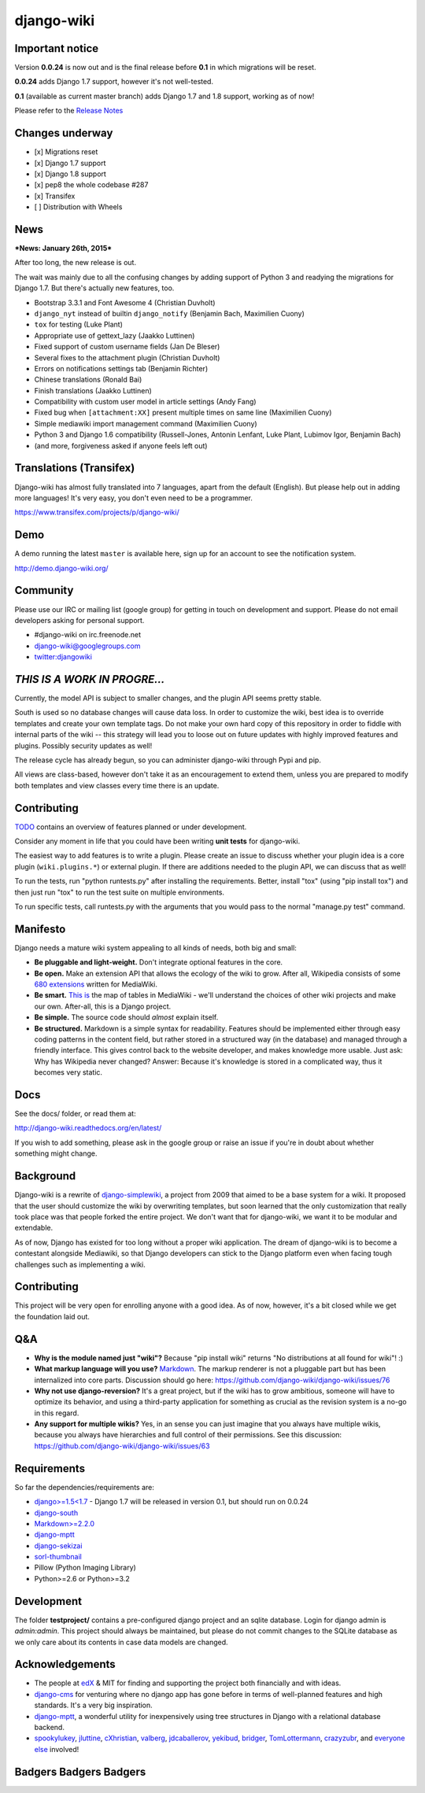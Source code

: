 django-wiki
===========

Important notice
----------------

Version **0.0.24** is now out and is the final release before **0.1** in
which migrations will be reset.

**0.0.24** adds Django 1.7 support, however it's not well-tested.

**0.1** (available as current master branch) adds Django 1.7 and 1.8
support, working as of now!

Please refer to the `Release
Notes <http://django-wiki.readthedocs.org/en/latest/release_notes.html#django-wiki-0-0-24>`__

Changes underway
----------------

-  [x] Migrations reset
-  [x] Django 1.7 support
-  [x] Django 1.8 support
-  [x] pep8 the whole codebase #287
-  [x] Transifex
-  [ ] Distribution with Wheels

News
----

***News: January 26th, 2015***

After too long, the new release is out.

The wait was mainly due to all the confusing changes by adding support
of Python 3 and readying the migrations for Django 1.7. But there's
actually new features, too.

-  Bootstrap 3.3.1 and Font Awesome 4 (Christian Duvholt)
-  ``django_nyt`` instead of builtin ``django_notify`` (Benjamin Bach,
   Maximilien Cuony)
-  ``tox`` for testing (Luke Plant)
-  Appropriate use of gettext\_lazy (Jaakko Luttinen)
-  Fixed support of custom username fields (Jan De Bleser)
-  Several fixes to the attachment plugin (Christian Duvholt)
-  Errors on notifications settings tab (Benjamin Richter)
-  Chinese translations (Ronald Bai)
-  Finish translations (Jaakko Luttinen)
-  Compatibility with custom user model in article settings (Andy Fang)
-  Fixed bug when ``[attachment:XX]`` present multiple times on same
   line (Maximilien Cuony)
-  Simple mediawiki import management command (Maximilien Cuony)
-  Python 3 and Django 1.6 compatibility (Russell-Jones, Antonin
   Lenfant, Luke Plant, Lubimov Igor, Benjamin Bach)
-  (and more, forgiveness asked if anyone feels left out)

Translations (Transifex)
------------------------

Django-wiki has almost fully translated into 7 languages, apart from the
default (English). But please help out in adding more languages! It's
very easy, you don't even need to be a programmer.

https://www.transifex.com/projects/p/django-wiki/

Demo
----

A demo running the latest ``master`` is available here, sign up for an
account to see the notification system.

http://demo.django-wiki.org/

Community
---------

Please use our IRC or mailing list (google group) for getting in touch
on development and support. Please do not email developers asking for
personal support.

-  #django-wiki on irc.freenode.net
-  `django-wiki@googlegroups.com <https://groups.google.com/d/forum/django-wiki>`__
-  `twitter:djangowiki <https://twitter.com/djangowiki>`__

*THIS IS A WORK IN PROGRE...*
-----------------------------

Currently, the model API is subject to smaller changes, and the plugin
API seems pretty stable.

South is used so no database changes will cause data loss. In order to
customize the wiki, best idea is to override templates and create your
own template tags. Do not make your own hard copy of this repository in
order to fiddle with internal parts of the wiki -- this strategy will
lead you to loose out on future updates with highly improved features
and plugins. Possibly security updates as well!

The release cycle has already begun, so you can administer django-wiki
through Pypi and pip.

All views are class-based, however don't take it as an encouragement to
extend them, unless you are prepared to modify both templates and view
classes every time there is an update.

Contributing
------------

`TODO <https://github.com/django-wiki/django-wiki/blob/master/TODO.md>`__
contains an overview of features planned or under development.

Consider any moment in life that you could have been writing **unit
tests** for django-wiki.

The easiest way to add features is to write a plugin. Please create an
issue to discuss whether your plugin idea is a core plugin
(``wiki.plugins.*``) or external plugin. If there are additions needed
to the plugin API, we can discuss that as well!

To run the tests, run "python runtests.py" after installing the
requirements. Better, install "tox" (using "pip install tox") and then
just run "tox" to run the test suite on multiple environments.

To run specific tests, call runtests.py with the arguments that you
would pass to the normal "manage.py test" command.

Manifesto
---------

Django needs a mature wiki system appealing to all kinds of needs, both
big and small:

-  **Be pluggable and light-weight.** Don't integrate optional features
   in the core.
-  **Be open.** Make an extension API that allows the ecology of the
   wiki to grow. After all, Wikipedia consists of some `680
   extensions <http://svn.wikimedia.org/viewvc/mediawiki/trunk/extensions/>`__
   written for MediaWiki.
-  **Be smart.** `This
   is <https://upload.wikimedia.org/wikipedia/commons/f/f7/MediaWiki_1.24.1_database_schema.svg>`__
   the map of tables in MediaWiki - we'll understand the choices of
   other wiki projects and make our own. After-all, this is a Django
   project.
-  **Be simple.** The source code should *almost* explain itself.
-  **Be structured.** Markdown is a simple syntax for readability.
   Features should be implemented either through easy coding patterns in
   the content field, but rather stored in a structured way (in the
   database) and managed through a friendly interface. This gives
   control back to the website developer, and makes knowledge more
   usable. Just ask: Why has Wikipedia never changed? Answer: Because
   it's knowledge is stored in a complicated way, thus it becomes very
   static.

Docs
----

See the docs/ folder, or read them at:

http://django-wiki.readthedocs.org/en/latest/

If you wish to add something, please ask in the google group or raise an
issue if you're in doubt about whether something might change.

Background
----------

Django-wiki is a rewrite of
`django-simplewiki <http://code.google.com/p/django-simple-wiki/>`__, a
project from 2009 that aimed to be a base system for a wiki. It proposed
that the user should customize the wiki by overwriting templates, but
soon learned that the only customization that really took place was that
people forked the entire project. We don't want that for django-wiki, we
want it to be modular and extendable.

As of now, Django has existed for too long without a proper wiki
application. The dream of django-wiki is to become a contestant
alongside Mediawiki, so that Django developers can stick to the Django
platform even when facing tough challenges such as implementing a wiki.

Contributing
------------

This project will be very open for enrolling anyone with a good idea. As
of now, however, it's a bit closed while we get the foundation laid out.

Q&A
---

-  **Why is the module named just "wiki"?** Because "pip install wiki"
   returns "No distributions at all found for wiki"! :)
-  **What markup language will you use?**
   `Markdown <http://pypi.python.org/pypi/Markdown>`__. The markup
   renderer is not a pluggable part but has been internalized into core
   parts. Discussion should go here:
   https://github.com/django-wiki/django-wiki/issues/76
-  **Why not use django-reversion?** It's a great project, but if the
   wiki has to grow ambitious, someone will have to optimize its
   behavior, and using a third-party application for something as
   crucial as the revision system is a no-go in this regard.
-  **Any support for multiple wikis?** Yes, in an sense you can just
   imagine that you always have multiple wikis, because you always have
   hierarchies and full control of their permissions. See this
   discussion: https://github.com/django-wiki/django-wiki/issues/63

Requirements
------------

So far the dependencies/requirements are:

-  `django>=1.5<1.7 <http://www.djangoproject.com>`__ - Django 1.7 will
   be released in version 0.1, but should run on 0.0.24
-  `django-south <http://south.aeracode.org/>`__
-  `Markdown>=2.2.0 <https://github.com/waylan/Python-Markdown>`__
-  `django-mptt <https://github.com/django-mptt/django-mptt>`__
-  `django-sekizai <https://github.com/ojii/django-sekizai/>`__
-  `sorl-thumbnail <https://github.com/sorl/sorl-thumbnail>`__
-  Pillow (Python Imaging Library)
-  Python>=2.6 or Python>=3.2

Development
-----------

The folder **testproject/** contains a pre-configured django project and
an sqlite database. Login for django admin is *admin:admin*. This
project should always be maintained, but please do not commit changes to
the SQLite database as we only care about its contents in case data
models are changed.

Acknowledgements
----------------

-  The people at `edX <http://www.edxonline.org/>`__ & MIT for finding
   and supporting the project both financially and with ideas.
-  `django-cms <https://github.com/divio/django-cms>`__ for venturing
   where no django app has gone before in terms of well-planned features
   and high standards. It's a very big inspiration.
-  `django-mptt <https://github.com/django-mptt/django-mptt>`__, a
   wonderful utility for inexpensively using tree structures in Django
   with a relational database backend.
-  `spookylukey <https://github.com/spookylukey>`__,
   `jluttine <https://github.com/jluttine>`__,
   `cXhristian <https://github.com/cXhristian>`__,
   `valberg <https://github.com/valberg>`__,
   `jdcaballerov <https://github.com/jdcaballerov>`__,
   `yekibud <https://github.com/yekibud>`__,
   `bridger <https://github.com/bridger>`__,
   `TomLottermann <https://github.com/TomLottermann>`__,
   `crazyzubr <https://github.com/crazyzubr>`__, and `everyone
   else <https://github.com/django-wiki/django-wiki/contributors>`__
   involved!

.. raw:: html

   <!---Illegal PyPi RST data -->
   <!---Anything that isn't validly translateable to PyPi RST goes after this line -->

Badgers Badgers Badgers
-----------------------

|Docs|

|Build Status|

|Coverage Status|

|Downloads|

|Downloads|

|Documentation Status|

|Dependency Status|

.. |Docs| image:: https://readthedocs.org/projects/django-wiki/badge/?version=latest
   :target: http://django-wiki.readthedocs.org/
.. |Build Status| image:: https://travis-ci.org/django-wiki/django-wiki.png?branch=master
   :target: https://travis-ci.org/django-wiki/django-wiki
.. |Coverage Status| image:: https://coveralls.io/repos/django-wiki/django-wiki/badge.svg?branch=master
   :target: https://coveralls.io/r/django-wiki/django-wiki?branch=master
.. |Downloads| image:: https://pypip.in/d/wiki/badge.png
   :target: https://crate.io/package/wiki
.. |Downloads| image:: https://pypip.in/v/wiki/badge.png
   :target: https://crate.io/package/wiki
.. |Documentation Status| image:: https://readthedocs.org/projects/django-wiki/badge/?version=latest
   :target: https://readthedocs.org/projects/django-wiki/?badge=latest
.. |Dependency Status| image:: https://gemnasium.com/django-wiki/django-wiki.svg
   :target: https://gemnasium.com/django-wiki/django-wiki
